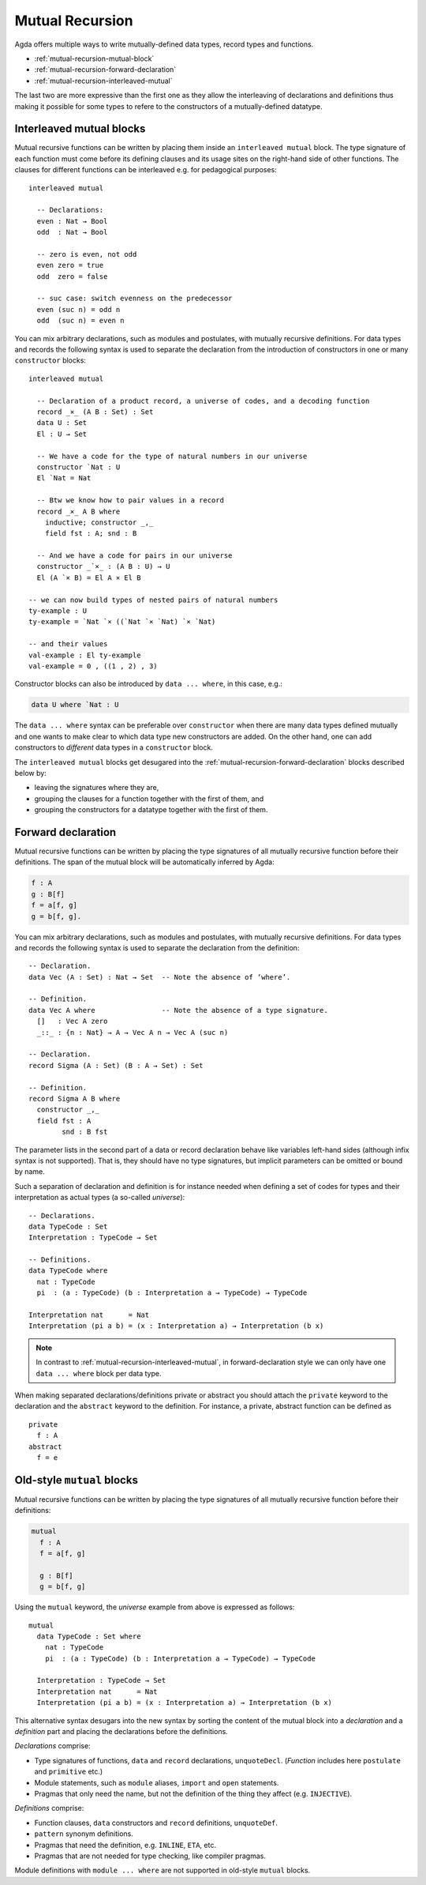 ..
  ::
  module language.mutual-recursion where

  open import Agda.Builtin.Nat
  open import Agda.Builtin.Bool


.. _mutual-recursion:

****************
Mutual Recursion
****************

Agda offers multiple ways to write mutually-defined data types, record types and functions.

- :ref:`mutual-recursion-mutual-block`
- :ref:`mutual-recursion-forward-declaration`
- :ref:`mutual-recursion-interleaved-mutual`

The last two are more expressive than the first one as they allow the interleaving of
declarations and definitions thus making it possible for some types to refere to the
constructors of a mutually-defined datatype.

.. _mutual-recursion-interleaved-mutual:

Interleaved mutual blocks
-------------------------

Mutual recursive functions can be written by placing them inside an ``interleaved mutual``
block. The type signature of each function must come before its defining clauses and its
usage sites on the right-hand side of other functions.
The clauses for different functions can be interleaved e.g. for pedagogical purposes::

  interleaved mutual

    -- Declarations:
    even : Nat → Bool
    odd  : Nat → Bool

    -- zero is even, not odd
    even zero = true
    odd  zero = false

    -- suc case: switch evenness on the predecessor
    even (suc n) = odd n
    odd  (suc n) = even n

You can mix arbitrary declarations, such as modules and postulates, with mutually recursive
definitions. For data types and records the following syntax is used to separate the
declaration from the introduction of constructors in one or many ``constructor`` blocks::

  interleaved mutual

    -- Declaration of a product record, a universe of codes, and a decoding function
    record _×_ (A B : Set) : Set
    data U : Set
    El : U → Set

    -- We have a code for the type of natural numbers in our universe
    constructor `Nat : U
    El `Nat = Nat

    -- Btw we know how to pair values in a record
    record _×_ A B where
      inductive; constructor _,_
      field fst : A; snd : B

    -- And we have a code for pairs in our universe
    constructor _`×_ : (A B : U) → U
    El (A `× B) = El A × El B

  -- we can now build types of nested pairs of natural numbers
  ty-example : U
  ty-example = `Nat `× ((`Nat `× `Nat) `× `Nat)

  -- and their values
  val-example : El ty-example
  val-example = 0 , ((1 , 2) , 3)

Constructor blocks can also be introduced by ``data ... where``, in this case, e.g.:

.. code-block:: agda

    data U where `Nat : U

The ``data ... where`` syntax can be preferable over ``constructor``
when there are many data types defined mutually and one wants to make
clear to which data type new constructors are added.  On the other
hand, one can add constructors to *different* data types in a
``constructor`` block.

The ``interleaved mutual`` blocks get desugared into the
:ref:`mutual-recursion-forward-declaration` blocks described below by:

- leaving the signatures where they are,
- grouping the clauses for a function together with the first of them, and
- grouping the constructors for a datatype together with the first of them.

.. _mutual-recursion-forward-declaration:

Forward declaration
-------------------

Mutual recursive functions can be written by placing the type signatures of all mutually
recursive function before their definitions. The span of the mutual block will be
automatically inferred by Agda:

.. code-block:: agda

  f : A
  g : B[f]
  f = a[f, g]
  g = b[f, g].

You can mix arbitrary declarations, such as modules and postulates, with mutually recursive definitions.
For data types and records the following syntax is used to separate the declaration from the definition::

  -- Declaration.
  data Vec (A : Set) : Nat → Set  -- Note the absence of ‘where’.

  -- Definition.
  data Vec A where                -- Note the absence of a type signature.
    []   : Vec A zero
    _::_ : {n : Nat} → A → Vec A n → Vec A (suc n)

  -- Declaration.
  record Sigma (A : Set) (B : A → Set) : Set

  -- Definition.
  record Sigma A B where
    constructor _,_
    field fst : A
          snd : B fst

The parameter lists in the second part of a data or record declaration behave like
variables left-hand sides (although infix syntax is not supported). That is, they
should have no type signatures, but implicit parameters can be omitted or bound by name.

..
  ::
  module Universe where

Such a separation of declaration and definition is for instance needed when defining a set of codes for types and their interpretation as actual types (a so-called *universe*)::

    -- Declarations.
    data TypeCode : Set
    Interpretation : TypeCode → Set

    -- Definitions.
    data TypeCode where
      nat : TypeCode
      pi  : (a : TypeCode) (b : Interpretation a → TypeCode) → TypeCode

    Interpretation nat      = Nat
    Interpretation (pi a b) = (x : Interpretation a) → Interpretation (b x)

.. note::
  In contrast to :ref:`mutual-recursion-interleaved-mutual`,
  in forward-declaration style we can only have one ``data ... where``
  block per data type.

When making separated declarations/definitions private or abstract you should attach the ``private`` keyword to the declaration and the ``abstract`` keyword to the definition. For instance, a private, abstract function can be defined as

..
  ::
  module private-abstract (A : Set) (e : A) where

::

    private
      f : A
    abstract
      f = e


.. _mutual-recursion-mutual-block:

Old-style ``mutual`` blocks
----------------------------

Mutual recursive functions can be written by placing the type signatures of all mutually
recursive function before their definitions:

.. code-block:: agda

  mutual
    f : A
    f = a[f, g]

    g : B[f]
    g = b[f, g]

Using the ``mutual`` keyword,
the *universe* example from above is expressed as follows::

  mutual
    data TypeCode : Set where
      nat : TypeCode
      pi  : (a : TypeCode) (b : Interpretation a → TypeCode) → TypeCode

    Interpretation : TypeCode → Set
    Interpretation nat      = Nat
    Interpretation (pi a b) = (x : Interpretation a) → Interpretation (b x)

This alternative syntax desugars into the new syntax by sorting the
content of the mutual block into a *declaration* and a *definition*
part and placing the declarations before the definitions.

*Declarations* comprise:

- Type signatures of functions, ``data`` and ``record`` declarations, ``unquoteDecl``.
  (*Function* includes here ``postulate`` and ``primitive`` etc.)
- Module statements, such as ``module`` aliases, ``import`` and ``open`` statements.
- Pragmas that only need the name, but not the definition of the thing they affect (e.g. ``INJECTIVE``).

*Definitions* comprise:

- Function clauses, ``data`` constructors and ``record`` definitions, ``unquoteDef``.
- ``pattern`` synonym definitions.
- Pragmas that need the definition, e.g. ``INLINE``, ``ETA``, etc.
- Pragmas that are not needed for type checking, like compiler pragmas.

Module definitions with ``module ... where`` are not supported in old-style ``mutual`` blocks.

